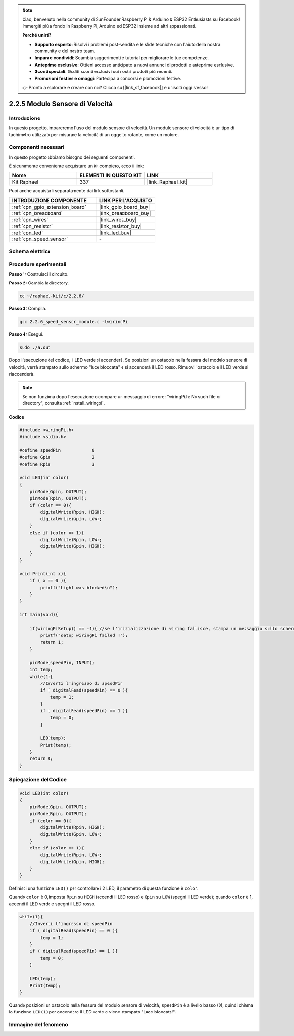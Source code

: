 .. note::

    Ciao, benvenuto nella community di SunFounder Raspberry Pi & Arduino & ESP32 Enthusiasts su Facebook! Immergiti più a fondo in Raspberry Pi, Arduino ed ESP32 insieme ad altri appassionati.

    **Perché unirti?**

    - **Supporto esperto**: Risolvi i problemi post-vendita e le sfide tecniche con l'aiuto della nostra community e del nostro team.
    - **Impara e condividi**: Scambia suggerimenti e tutorial per migliorare le tue competenze.
    - **Anteprime esclusive**: Ottieni accesso anticipato a nuovi annunci di prodotti e anteprime esclusive.
    - **Sconti speciali**: Goditi sconti esclusivi sui nostri prodotti più recenti.
    - **Promozioni festive e omaggi**: Partecipa a concorsi e promozioni festive.

    👉 Pronto a esplorare e creare con noi? Clicca su [|link_sf_facebook|] e unisciti oggi stesso!

.. _2.2.6_c_pi5:

2.2.5 Modulo Sensore di Velocità
====================================

Introduzione
---------------

In questo progetto, impareremo l'uso del modulo sensore di velocità. Un modulo sensore di velocità è un tipo di tachimetro utilizzato per misurare la velocità di un oggetto rotante, come un motore.

Componenti necessari
-----------------------

In questo progetto abbiamo bisogno dei seguenti componenti.

.. image:: ../img/2.2.6component.png
    :width: 700
    :align: center

È sicuramente conveniente acquistare un kit completo, ecco il link:

.. list-table::
    :widths: 20 20 20
    :header-rows: 1

    *   - Nome	
        - ELEMENTI IN QUESTO KIT
        - LINK
    *   - Kit Raphael
        - 337
        - |link_Raphael_kit|

Puoi anche acquistarli separatamente dai link sottostanti.

.. list-table::
    :widths: 30 20
    :header-rows: 1

    *   - INTRODUZIONE COMPONENTE
        - LINK PER L'ACQUISTO

    *   - :ref:`cpn_gpio_extension_board`
        - |link_gpio_board_buy|
    *   - :ref:`cpn_breadboard`
        - |link_breadboard_buy|
    *   - :ref:`cpn_wires`
        - |link_wires_buy|
    *   - :ref:`cpn_resistor`
        - |link_resistor_buy|
    *   - :ref:`cpn_led`
        - |link_led_buy|
    *   - :ref:`cpn_speed_sensor`
        - \-

Schema elettrico
---------------------

.. image:: ../img/2.2.6circuit.png
    :width: 400
    :align: center

Procedure sperimentali
--------------------------

**Passo 1:** Costruisci il circuito.

.. image:: ../img/2.2.6fritzing.png
    :width: 700
    :align: center


**Passo 2:** Cambia la directory.

.. raw:: html

   <run></run>

.. code-block::

    cd ~/raphael-kit/c/2.2.6/

**Passo 3:** Compila.

.. raw:: html

   <run></run>

.. code-block::

    gcc 2.2.6_speed_sensor_module.c -lwiringPi

**Passo 4:** Esegui.

.. raw:: html

   <run></run>

.. code-block::

    sudo ./a.out

Dopo l'esecuzione del codice, il LED verde si accenderà. Se posizioni un 
ostacolo nella fessura del modulo sensore di velocità, verrà stampato sullo 
schermo "luce bloccata" e si accenderà il LED rosso. Rimuovi l'ostacolo e il 
LED verde si riaccenderà.

.. note::

    Se non funziona dopo l'esecuzione o compare un messaggio di errore: \"wiringPi.h: No such file or directory\", consulta :ref:`install_wiringpi`.

**Codice**


.. code-block:: c

    #include <wiringPi.h>
    #include <stdio.h>

    #define speedPin		0  
    #define Gpin		2
    #define Rpin		3

    void LED(int color)
    {
        pinMode(Gpin, OUTPUT);
        pinMode(Rpin, OUTPUT);
        if (color == 0){
            digitalWrite(Rpin, HIGH);
            digitalWrite(Gpin, LOW);
        }
        else if (color == 1){
            digitalWrite(Rpin, LOW);
            digitalWrite(Gpin, HIGH);
        }
    }

    void Print(int x){
        if ( x == 0 ){
            printf("Light was blocked\n");
        }
    }

    int main(void){

        if(wiringPiSetup() == -1){ //se l'inizializzazione di wiring fallisce, stampa un messaggio sullo schermo
            printf("setup wiringPi failed !");
            return 1; 
        }

        pinMode(speedPin, INPUT);
        int temp;
        while(1){
            //Inverti l'ingresso di speedPin
            if ( digitalRead(speedPin) == 0 ){  
                temp = 1;
            }
            if ( digitalRead(speedPin) == 1 ){
                temp = 0;
            }

            LED(temp);
            Print(temp);
        }
        return 0;
    }

Spiegazione del Codice
--------------------------

.. code-block:: c

    void LED(int color)
    {
        pinMode(Gpin, OUTPUT);
        pinMode(Rpin, OUTPUT);
        if (color == 0){
            digitalWrite(Rpin, HIGH);
            digitalWrite(Gpin, LOW);
        }
        else if (color == 1){
            digitalWrite(Rpin, LOW);
            digitalWrite(Gpin, HIGH);
        }
    }    

Definisci una funzione ``LED()`` per controllare i 2 LED, il parametro di questa funzione è ``color``.

Quando ``color`` è 0, imposta ``Rpin`` su ``HIGH`` (accendi il LED rosso) e ``Gpin`` su ``LOW`` (spegni il LED verde); quando ``color`` è 1, accendi il LED verde e spegni il LED rosso.

.. code-block:: c

    while(1){
        //Inverti l'ingresso di speedPin
        if ( digitalRead(speedPin) == 0 ){  
            temp = 1;
        }
        if ( digitalRead(speedPin) == 1 ){
            temp = 0;
        }

        LED(temp);
        Print(temp);
    }

Quando posizioni un ostacolo nella fessura del modulo sensore di velocità, ``speedPin`` è a livello basso (0), quindi chiama la funzione ``LED(1)`` per accendere il LED verde e viene stampato "Luce bloccata!".


Immagine del fenomeno
-------------------------

.. image:: ../img/2.2.6photo_interrrupter.JPG
   :width: 500
   :align: center
